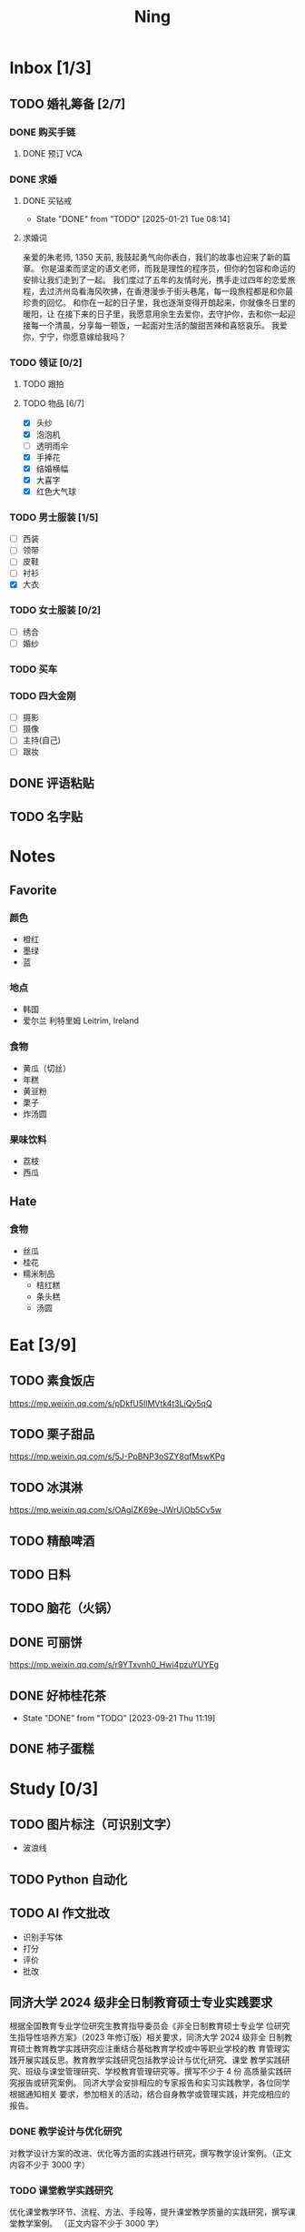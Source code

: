 #+TITLE: Ning
#+LATEX_CLASS_OPTIONS: [a4paper,12pt]
* Inbox [1/3]
** TODO 婚礼筹备 [2/7]
DEADLINE: <2025-05-01 Thu>
*** DONE 购买手链
SCHEDULED: <2025-01-15 Wed>
**** DONE 预订 VCA
SCHEDULED: <2024-10-25 Fri>
*** DONE 求婚
SCHEDULED: <2025-02-08 Sat>
**** DONE 买钻戒
CLOSED: [2025-01-21 Tue 08:14] DEADLINE: <2025-01-19 Sun> SCHEDULED: <2025-01-09 Thu>
- State "DONE"       from "TODO"       [2025-01-21 Tue 08:14]
**** 求婚词
亲爱的朱老师, 1350 天前, 我鼓起勇气向你表白，我们的故事也迎来了新的篇章。
你是温柔而坚定的语文老师，而我是理性的程序员，但你的包容和命运的安排让我们走到了一起。
我们度过了五年的友情时光，携手走过四年的恋爱旅程，去过济州岛看海风吹拂，在香港漫步于街头巷尾，每一段旅程都是和你最珍贵的回忆。
和你在一起的日子里，我也逐渐变得开朗起来，你就像冬日里的暖阳，让
在接下来的日子里，我愿意用余生去爱你，去守护你，去和你一起迎接每一个清晨，分享每一顿饭，一起面对生活的酸甜苦辣和喜怒哀乐。
我爱你，宁宁，你愿意嫁给我吗？
*** TODO 领证 [0/2]
SCHEDULED: <2025-02-12 Wed>
**** TODO 跟拍
**** TODO 物品 [6/7]
- [X] 头纱
- [X] 泡泡机
- [ ] 透明雨伞
- [X] 手捧花
- [X] 结婚横幅
- [X] 大喜字
- [X] 红色大气球
*** TODO 男士服装 [1/5]
- [ ] 西装
- [ ] 领带
- [ ] 皮鞋
- [ ] 衬衫
- [X] 大衣
*** TODO 女士服装 [0/2]
- [ ] 绣合
- [ ] 婚纱
*** TODO 买车
DEADLINE: <2025-04-15 Tue>
*** TODO 四大金刚
- [ ] 摄影
- [ ] 摄像
- [ ] 主持(自己)
- [ ] 跟妆
** DONE 评语粘贴
DEADLINE: <2025-01-14 Tue> SCHEDULED: <2025-01-06 Mon>
** TODO 名字贴
DEADLINE: <2025-02-12 Wed> SCHEDULED: <2025-02-10 Mon>
* Notes
** Favorite
*** 颜色
- 橙红
- 墨绿
- 蓝
*** 地点
- 韩国
- 爱尔兰 利特里姆
  Leitrim, Ireland
*** 食物
- 黄瓜（切丝）
- 年糕
- 黄豆粉
- 栗子
- 炸汤圆
*** 果味饮料
- 荔枝
- 西瓜
** Hate
*** 食物
- 丝瓜
- 桂花
- 糯米制品
  - 桔红糕
  - 条头糕
  - 汤圆
* Eat [3/9]
** TODO 素食饭店
https://mp.weixin.qq.com/s/pDkfU5IlMVtk4t3LiQy5qQ
** TODO 栗子甜品
https://mp.weixin.qq.com/s/5J-PpBNP3oSZY8qfMswKPg
** TODO 冰淇淋
https://mp.weixin.qq.com/s/OAgIZK69e-JWrUjOb5Cv5w
** TODO 精酿啤酒
** TODO 日料
** TODO 脑花（火锅）
** DONE 可丽饼
https://mp.weixin.qq.com/s/r9YTxvnh0_Hwi4pzuYUYEg
** DONE 好柿桂花茶
CLOSED: [2023-09-21 Thu 11:19] SCHEDULED: <2023-09-21 Thu 11:00>
- State "DONE"       from "TODO"       [2023-09-21 Thu 11:19]
** DONE 柿子蛋糕
SCHEDULED: <2023-09-17 Sun>
* Study [0/3]
** TODO 图片标注（可识别文字）
- 波浪线
** TODO Python 自动化
** TODO AI 作文批改
- 识别手写体
- 打分
- 评价
- 批改
** 同济大学 2024 级非全日制教育硕士专业实践要求
根据全国教育专业学位研究生教育指导委员会《非全日制教育硕士专业学
位研究生指导性培养方案》（2023 年修订版）相关要求，同济大学 2024 级非全
日制教育硕士教育教学实践研究应注重结合基础教育学校或中等职业学校的教
育管理实践开展实践反思。教育教学实践研究包括教学设计与优化研究、课堂
教学实践研究、班级与课堂管理研究、学校教育管理研究等。撰写不少于 4 份
高质量实践研究报告或研究案例。
同济大学会安排相应的专家报告和实习实践教学，各位同学根据通知相关
要求，参加相关的活动，结合自身教学或管理实践，并完成相应的报告。
*** DONE 教学设计与优化研究
SCHEDULED: <2025-02-01 Sat>
对教学设计方案的改进、优化等方面的实践进行研究，撰写教学设计案例。（正文内容不少于 3000 字）
*** TODO 课堂教学实践研究
DEADLINE: <2025-07-01 Tue>
优化课堂教学环节、流程、方法、手段等，提升课堂教学质量的实践研究，撰写课堂教学案例。 （正文内容不少于 3000 字）
*** TODO 班级与课堂管理研究
DEADLINE: <2025-07-01 Tue>
对班级与课堂的组织管理实践进行研究，撰写相关的教学管理案例报告。 （正文内容不少于 3000 字）
*** TODO 学校教育管理研究
DEADLINE: <2026-01-01 Thu>
针对学校教育管理各方面的实践工作进行研究，撰写教育管理案例。（正文内容不少于 5000 字）
* Entertainment [5/10]
** TODO 滑雪
** TODO 性格卡牌游戏
** TODO Tufting
** TODO 桐乡
** TODO 成都
** DONE 澳门
** DONE 济州岛
** DONE 玻璃艺术
** DONE 苏州
- 早上吃面
- 博物馆
- 中午吃个苏式火锅
- 下午喝个绿豆汤
- 奕欧来
** DONE 野餐
* Film & TV [1/8]
** TODO 机智的医生生活
** TODO 2521
** TODO 宇宙编辑部
** TODO 名侦探柯南：贝克街亡灵
** TODO 天气好我可以去找你吗
** TODO 名侦探柯南：黑铁的鱼影
** TODO 如梦之梦（话剧）
** DONE 半之半
* Present [10/14]
** TODO 人体工学椅
** TODO 戒指
** TODO LOEWE Cubi
** TODO 红色围巾
** KILL 香奈儿墨镜
SCHEDULED: <2024-05-01 Wed> DEADLINE: <2024-06-02 Sun>
** KILL 云腿月饼
** KILL 叙友茶庄（红茶）
CLOSED: [2023-09-30 Sat 13:17] SCHEDULED: <2023-09-22 Fri>
- State "KILL"       from "TODO"       [2023-09-30 Sat 13:17]
** KILL 周年纪念网站
SCHEDULED: <2023-05-08 Mon> DEADLINE: <2023-05-30 Tue>
** DONE 北面 冲锋衣（韩版）
** DONE 教学用麦克风
SCHEDULED: <2023-09-19 Tue>
** DONE 拍立得
** DONE Lululemon 瑜伽垫
** DONE 移动硬盘
** DONE 朱宁婕名章
CLOSED: [2023-06-02 Fri 09:00] DEADLINE: <2023-06-02 Fri> SCHEDULED: <2023-05-22 Mon>
- State "DONE"       from "TODO"       [2023-06-02 Fri 09:00]
* Knowledge [0/0]
** 三公
- 上外
- 浦外
- 上实
** 奇怪的数学老师
许治平（宇宙无敌能吃的奥义皮皮）
** 账号
- Instgram :: jud887
- Bilibili :: itdikdt
** 公众号
- 秀米
** 副班主任费用组成
10/7 年级组长会议
一、各年级组长总结交流
1、常规落地
2、亮点+问题
3、改进措施
二、副班主任费用组成（600 元包含）：
1⃣两早两中看班管理
班主任有事尽量调换，单次费用：600/4/4.5
2⃣协助管理班级事务
👉因公外出不扣班主任费用，属于副班主任工作职责范围内
👉班主任请病事假（整天），从班主任费用中扣除给副班主任，85/天，如遇周一包括班会课
👉班主任因公因私外出，必须告知副班主任
‼️私：平台请假+告知年级组长+告知副班主任
‼️公：门口登记+告知年级组长+告知副班主任
👉对副班主任看班情况做好记录
⚠️⚠️⚠️晚托班不能看电视
（低年级全部任务完成后，可适当看有教育意义的短片）
三、10 月开始升旗仪式+校班会恢复正常时间
👉10/16 看儿童剧
👉10/19 一年级开放日
‼️10/13 各班教室外墙都布置完成
四、大队委员竞选
五、午餐剩菜称重
五年级较好：1，2，3班
六、年级组长工作月报表
* Remind [0/2]
** TODO 给父母的关于如何和朱老师相处的一些建议
1. 不要给她施加压力, 尤其是带着答案的问题, 她由于要顾及大家的感受, 会作出委屈自己的选择, 但实际上会给她带来很大的负担和压力, 并造成内耗.
3. 她和我的工作性质不一样, 平常的工作已经耗费了她大量的精力, 而且充满未知性, 需要腾出休息时间来调节.
4. 我心里不舒服, 可以和你们抱怨, 但是她心里不舒服, 会无处诉说.
5. 我和你们在一起需要考虑你们的感受, 和朱老师在一起也要考虑她的感受.
6. 她是个懂事听话的孩子, 希望得到你们的认可, 所以尽量多站在她的角度考虑一些, 因为她很难对你们说不..
** TODO 门铃充电
SCHEDULED: <2025-02-16 Sun .+10w>
:PROPERTIES:
:LAST_REPEAT: [2024-11-08 Fri 08:30]
:END:
- State "DONE"       from "TODO"       [2024-11-08 Fri 08:30]
* Work
** 日程
** 学生
*** 家访 :crypt:
-----BEGIN PGP MESSAGE-----

hF4DeAnNi+D7LJYSAQdAZGNbAltSm1byxiQNc/09UE96EInyqOhnPBG5STFaRFcw
NBgS0WoU/F1TQ0/+2i0vzuotxOZHQtCRjUKqbRcCbr6WYGBMNgCUsJ5+ywR5kS8W
1OoBCQIQ5fSs9kU0QeK2zjh/zRUgE7H9x6D6tZqI9kutRNll4DRP2zqmyrOk2e+/
bHi0hYBa0HDZ+2vwyr8xAAAji6Z/r3FF5PV/0gQezbpJyGShMvs6LzM2XAcv4Bd0
gn/oUFvmRy3zqwo9yd+UDZ0Vb3gjCEW2KhzH79v7gtDnSAqXrYcFidsbw57z/mob
h5zVar8EgFQy7wYSctuSwjB61lnH1qjBzcrqcf6EBA99uDZRxRZc0imrQOSrgUjF
ck5UulO1MDcK2JjbddvQuEU6Fi9P4jdcY6YmGFeatBdVWJ2F1cYiGTtMCjqA1mVk
NreEwaHY7vFQFb48nQSbVTf40DLQw3dCkL5pUm8kL9GR9bG6fueFQ0GqCzJV/GOY
rgkQrjNzDZhCzrO8jZ11TQL3F+N461MUHuGCivRr9qQoYyxLc/pZc9KLsmvbx0OG
jfRWdD8VsLBAivcIal/YvxeePAZD/wLNwFn6B5rMHWYuNrGRsKPONK3RIheqIlrb
/bXFctqz/H64+/zecbVIzKIur0Dbk7AHMga/65WntJlAuOujGFcagdEzthM26+xj
BaNZh1Kvw0LI1163po75wh5RE9qSXjln9+du5L+3shIETV5nWc9k5lvsdwC5WmcN
KjmIKdaAv0zLYMF6P54LtGsimvRt1SF6ZK6quCmhzy7YfBVJMrImZSIPikOiawJx
dDitK51w1tKeQcm2PiDoCywfznVP65pic0ocGFNvZEWa4v9WmR41MQ9NWDIK8/br
uo7wIhC8YVmOPjbwl1PF0WgkqolB0StGJtKixH2Ys4K7p1xA7uYboeGIMEl3DbX5
xpeU/kPPHN0r4eqB+aYvFh9oPeyInp9lM5++S5Eqau8pAC23Z0p106kRqIxGr3GN
StC6qDKIjKSOhZ27FQ+7h8cWkkPMdwgIqe65PVDTIvZ7SVcLMS+6HJTgOAhasZNk
TFMJ0oGA6OYQuP6mp+I9QEH3iybysuHX5o88f2vYWYZTTkyH3anCeCNjQDtnZZ4b
Ys6Nw/Y7aV1IaBVBu6s8oR14jUT489mZDktClrEhZwT2MCSeU/LG4PV8GyI8YHlg
IyqyaBTqjRUQC5UWuXtn2MGZi12DngpLc2+Tt8RCrf2SlGG5ai51UDdyHc4rH01R
lY9oafgWHNHwGQ0I8vZEGZ9jpW2/77qj+hGWpcu+De4Oz+lP1zsTTKn+nfr3GLuR
29dNS5wAChs0Gb34/8ww/KKQwfTbkIIZusqpdQsnQMuJa1nrmkjQkAsVNefmzyPj
mtxNXOcNTrFRFfwPLRz+0JsJSd/gK3Z5N1zHgAzFLQxQx/6GmKWnNhH9fwoxHOrF
Ls6YSsiEt3ztWKZn9bO8ApOU6mk7vLWaWGDonMvWG573LvqNjKWrif8zUpS04K8m
yQIBP66mlWf/TkT9HFBppD8WcyCZEq36Tq2YrSj/a5qUlq697SGYTVvNqeS0Lmu7
11wPwdd8uKGEWq6KKTA01DIIOx8m2r89CPAfsNEKDwDnaB3Gg3Orujr5dh4afqbe
DIytth24k8VRajhjebZsb6htT1unzJWSfkvOKovLrGycsqDwSJIGbJzTTKT8iCP7
L/7bivoWSwkM/O0GIcBATfOzoSjWEvVbLy3tRQ+EX2na9BIZSFSS5/LnpXV2xB6Q
11WgofYEGpQbmSy/iiVX+6c79cMkqSFwb3RwddLnVhPhonHHDaC9L0l4PcjXJ1k6
GtSxjC0AQuCECJencfns+W/La2uwq7x+GLdcYkx7skxAkrzZf8HcAt0n472u/IYQ
hmrkTz3Br7Qnj/WloTPdTkfPEUoV2fKX8TzV40quZ6ALIOsKznv6qHa75mya3UKs
K7t2E3/48IxVLApciUjETA4Pr61/JL4y3UF4DpjAIKF6GoFtRMFB8yYHLfdC3yBZ
rDfanzig2Q7JapBO40gMtWKktc0XOKn5LFfG2oQvC5qP8vSteUCbhk3MFvIQ2U82
BkXPpDAcvohuyWJ/UM4unIgF46FgXRlV4l5SP2cbFLSP1/9zzpr7SJjlroa2NlnU
5BLfznP3VbB4EgmxvIS0ABf+yEzGIkqLEMnUTZGO22qDVFeW+p1u06toTqn6pm89
LpLLicTKhnDX3ANzE4jP6paa7EZpQbpwxPTNFXhTcQHgnVWz3xHtz5+0yZGWZ3Yi
dwK+dDaFwC5lTMkrKjgp3BUMazgUp2ewTalHwucVEmVlKc4UyRXO9NzKdu85+O4t
SmtEy7ukq6YlNL/uJay50tc/v3XY9mUWGNGn4uVsmJEDuhLtdUfvCFiU9AKDjqjh
lRChnrXFiNf8Z2y5wQuVyREB9m+aFFdV9NRY6wuG2VVGK3esz+tFi/1jmX3znH3t
7zbD4ywVU69/cfVI/i1vFlC04ZYHk/83+kaQGUcmyQeEbrbbjhFuxCGlmNRv2M6b
Gian7XBLp5JhLuqOuYAqrnYVUoNVop2wirL53TP+8glNoCND2ZYMX2hmoRmNByG1
/UiyM+XmK6psZpmDSr26HpTm/zhUi+8u7n4qx7N55C7VXFCcG1TKjAVSGCb5CP5l
7wA027W1I5T0hQKop5+hVlVsPa7ECnflHE1ATDVUvWtxaF5U/eK2nsBCeuci7kVq
CwkDQTBtU484EDvYgx1MwVdAILoFUUGxjd7jN7NyatHGDacCd2ksM11jskUue5FF
G/ijUAOEP9d5nSkbS0UbP3EjOfMaG5eU7Qx3WjJttKpjJ4rAxG8/eTX0mkvrJAdA
vM24zdfWTNEoamdpk3RGDCPPExZwi1FZZI+UaCm53O82Qhx31yCd/QebOf8rWw9E
QKYBUrZMXMBKYdFHvPLctEsS2G1C3rBT3/ebcz4cHJgBoVSWONsZXnpS+6s7eBMP
i5S32dJUE8YN7MZtfd7lT86IXsPYYgfHa9rOKh5zsMlVFxWA8mP34O12YLdMWZSp
VliojHu31R381eBRF4Ph2QFrxiG52l8mOXMHAbUhrkgZQqkyLjWmIHuk4ngNgRh2
d8XB6emhsZ+7l3ZEPa1yh82tDeXrLJ5kX44Rk85KLAiFInkTdLWdHwVzcz2QS8CM
WBnr9eTG/KX4LW0FRWxbywpPLLPMh71jW6pELAAjPgTSMDHMVivC+UYeb8fn+9pr
cIKaZwcut1vueOOP1VGWxuV43zV4Ax4pyPFK+xB2T5w+edNVV2gYXqdfi8WC+IA0
wvvJNx5H1qO/MaS/RsRWLLMOuVGSCBFRasyF2QJtQ8o0FavT90rISRE=
=mx45
-----END PGP MESSAGE-----
*** 名字
**** 2019 届
#+NAME: data-2019
| 学号 | 姓名     |
|------+----------|
|    1 | 周诚彤   |
|    2 | 周玥辰   |
|    3 | 余周畅婉 |
|    4 | 雷雅轩   |
|    5 | 王怡晴   |
|    6 | 杨腾跃   |
|    7 | 尹心然   |
|    8 | 沈欣怡   |
|    9 | 于涵     |
|   11 | 谈洛嘉   |
|   12 | 朱诗贤   |
|   13 | 陈诗敏   |
|   14 | 李婉绮   |
|   15 | 计筱雨   |
|   16 | 戴昕艺   |
|   17 | 余念之   |
|   18 | 龚小菲   |
|   19 | 耿翌宸   |
|   20 | 谢馥蔓   |
|   21 | 周诚好   |
|   22 | 陈俊逸   |
|   23 | 任毅     |
|   24 | 孙广志   |
|   25 | 谢觉隆   |
|   26 | 陈杍佑   |
|   27 | 赵隽骁   |
|   28 | 叶怿坦   |
|   29 | 陈义信   |
|   30 | 赵栩栋   |
|   31 | 陈昱成   |
|   32 | 张睦易   |
|   33 | 胡杨易   |
|   34 | 李冬琦   |
|   35 | 罗奕军   |
|   36 | 杨昕骐   |
|   37 | 石秦岳   |
|   38 | 周诺林   |
|   39 | 王格钛   |
|   40 | 林宇桐   |
|   41 | 邸昂     |
|   42 | 张天羽   |
|   43 | 宋昱彤   |
**** 2024 届
#+NAME: data-2024
| 学号 | 姓名   |
|------+--------|
|    1 | 张乐欣 |
|    2 | 王若筠 |
|    3 | 陈欢   |
|    4 | 俞欣泽 |
|    5 | 靖星漪 |
|    6 | 徐嘉怡 |
|    7 | 张嘉言 |
|    8 | 孙乐欣 |
|    9 | 张瑞妍 |
|   10 | 王珞妍 |
|   11 | 贾沂昕 |
|   12 | 贾沂怡 |
|   13 | 唐婉   |
|   14 | 鞠凡希 |
|   15 | 谢梦羽 |
|   16 | 程颂恩 |
|   17 | 陈茗舒 |
|   18 | 郭文真 |
|   19 | 鲁一笑 |
|   20 | 龚容若 |
|   21 | 栗梓壹 |
|   22 | 王越   |
|   24 | 吴可非 |
|   25 | 俞昊泽 |
|   26 | 张博宸 |
|   27 | 唐奕淏 |
|   28 | 钟昕辰 |
|   29 | 汲瑞麟 |
|   30 | 郑尚轩 |
|   31 | 常文赫 |
|   32 | 陈沐青 |
|   33 | 吴恒屹 |
|   34 | 吴宸宇 |
|   35 | 钱锦弘 |
|   36 | 钱宸瑜 |
|   37 | 何宇成 |
|   38 | 向东生 |
|   39 | 顾允珵 |
|   40 | 徐怀仁 |
|   41 | 程砚书 |
** DONE 智慧平台
SCHEDULED: <2024-08-20 Tue>
https://basic.smartedu.cn/training/2024sqpx
** TODO 问题总结 [2/8]
- [ ] 学校的窗户没法完全打开 ，秋冬换季、教室无法做到通风，秋冬换季 学生容易生病
- [ ] 放学时段有阻挡汽车的杆子升起来，通道已经很挤了，学生容易被绊倒
- [ ] 学校需要家长志愿者负责放学，双职工家庭没有时间参与
- [ ] 7:40 之后栏杆升起不让老师进校
- [ ] 大队长变成等额竞选 不公平
- [ ] 学校开展各项活动 变相收费
- [X] 学校召开校级家委会 把过重的压力给到家长
- [X] 组织研学活动 花费巨大 5k 一人
- [ ] 雾霾天跑操 12.17
- [ ] 副校长一直出去开会 数学进度落后
    上课无规律性 无法安排学生正常学习节奏
** Script
*** 名字贴
:PROPERTIES:
:EXPORT_OPTIONS: toc:nil author:nil date:nil title:nil
:EXPORT_LATEX_HEADER: \usepackage{xltabular}
:EXPORT_LATEX_HEADER_EXTRA: \geometry{margin=0pt} \newlength{\myrowheight} \setlength{\myrowheight}{\dimexpr\textheight/11\relax} \newcolumntype{Y}{>{\rule{0pt}{\myrowheight}\centering\arraybackslash}X}
:END:
\noindent
\large
#+BEGIN_SRC emacs-lisp :var table=data-2024 col-num=4 row-num=5 :results value latex :exports results
  (let* ((pages '())
         (current-page '())
         (col-count 0)
         (row-count 0)
         (col-format (make-string col-num ?Y)))
    (defun add-page ()
      (when current-page
        (push (concat (format "\\begin{xltabular}{\\textwidth}{%s}\n" col-format)
                      (apply #'concat (reverse current-page))
                      "\\end{xltabular}")
              pages)
        (setq current-page '() row-count 0 col-count 0)))
    (dolist (row table)
      (unless (equal 'hline row)
        (push (format "\\begin{tabular}{l} 学校：昌邑小学 \\\\ 班级：一（4）班 \\\\ 姓名：%s \\\\ 学号：%s \\end{tabular}"
                      (nth 1 row) (nth 0 row))
              current-page)
        (push (if (< (setq col-count (1+ col-count)) col-num) " &\n" " \\\\\n") current-page)
        (when (= col-count col-num) (setq col-count 0 row-count (1+ row-count)))
        (when (= row-count row-num) (add-page))))
    (add-page)
    (mapconcat 'identity (reverse pages) "\n\\newpage\n"))
#+END_SRC

#+RESULTS:
#+begin_export latex
\begin{xltabular}{\textwidth}{YYYY}
\begin{tabular}{l} 学校：昌邑小学 \\ 班级：一（4）班 \\ 姓名：张乐欣 \\ 学号：1 \end{tabular} &
\begin{tabular}{l} 学校：昌邑小学 \\ 班级：一（4）班 \\ 姓名：王若筠 \\ 学号：2 \end{tabular} &
\begin{tabular}{l} 学校：昌邑小学 \\ 班级：一（4）班 \\ 姓名：陈欢 \\ 学号：3 \end{tabular} &
\begin{tabular}{l} 学校：昌邑小学 \\ 班级：一（4）班 \\ 姓名：俞欣泽 \\ 学号：4 \end{tabular} \\
\begin{tabular}{l} 学校：昌邑小学 \\ 班级：一（4）班 \\ 姓名：靖星漪 \\ 学号：5 \end{tabular} &
\begin{tabular}{l} 学校：昌邑小学 \\ 班级：一（4）班 \\ 姓名：徐嘉怡 \\ 学号：6 \end{tabular} &
\begin{tabular}{l} 学校：昌邑小学 \\ 班级：一（4）班 \\ 姓名：张嘉言 \\ 学号：7 \end{tabular} &
\begin{tabular}{l} 学校：昌邑小学 \\ 班级：一（4）班 \\ 姓名：孙乐欣 \\ 学号：8 \end{tabular} \\
\begin{tabular}{l} 学校：昌邑小学 \\ 班级：一（4）班 \\ 姓名：张瑞妍 \\ 学号：9 \end{tabular} &
\begin{tabular}{l} 学校：昌邑小学 \\ 班级：一（4）班 \\ 姓名：王珞妍 \\ 学号：10 \end{tabular} &
\begin{tabular}{l} 学校：昌邑小学 \\ 班级：一（4）班 \\ 姓名：贾沂昕 \\ 学号：11 \end{tabular} &
\begin{tabular}{l} 学校：昌邑小学 \\ 班级：一（4）班 \\ 姓名：贾沂怡 \\ 学号：12 \end{tabular} \\
\begin{tabular}{l} 学校：昌邑小学 \\ 班级：一（4）班 \\ 姓名：唐婉 \\ 学号：13 \end{tabular} &
\begin{tabular}{l} 学校：昌邑小学 \\ 班级：一（4）班 \\ 姓名：鞠凡希 \\ 学号：14 \end{tabular} &
\begin{tabular}{l} 学校：昌邑小学 \\ 班级：一（4）班 \\ 姓名：谢梦羽 \\ 学号：15 \end{tabular} &
\begin{tabular}{l} 学校：昌邑小学 \\ 班级：一（4）班 \\ 姓名：程颂恩 \\ 学号：16 \end{tabular} \\
\begin{tabular}{l} 学校：昌邑小学 \\ 班级：一（4）班 \\ 姓名：陈茗舒 \\ 学号：17 \end{tabular} &
\begin{tabular}{l} 学校：昌邑小学 \\ 班级：一（4）班 \\ 姓名：郭文真 \\ 学号：18 \end{tabular} &
\begin{tabular}{l} 学校：昌邑小学 \\ 班级：一（4）班 \\ 姓名：鲁一笑 \\ 学号：19 \end{tabular} &
\begin{tabular}{l} 学校：昌邑小学 \\ 班级：一（4）班 \\ 姓名：龚容若 \\ 学号：20 \end{tabular} \\
\begin{tabular}{l} 学校：昌邑小学 \\ 班级：一（4）班 \\ 姓名：栗梓壹 \\ 学号：21 \end{tabular} &
\begin{tabular}{l} 学校：昌邑小学 \\ 班级：一（4）班 \\ 姓名：王越 \\ 学号：22 \end{tabular} &
\begin{tabular}{l} 学校：昌邑小学 \\ 班级：一（4）班 \\ 姓名：吴可非 \\ 学号：24 \end{tabular} &
\begin{tabular}{l} 学校：昌邑小学 \\ 班级：一（4）班 \\ 姓名：俞昊泽 \\ 学号：25 \end{tabular} \\
\begin{tabular}{l} 学校：昌邑小学 \\ 班级：一（4）班 \\ 姓名：张博宸 \\ 学号：26 \end{tabular} &
\begin{tabular}{l} 学校：昌邑小学 \\ 班级：一（4）班 \\ 姓名：唐奕淏 \\ 学号：27 \end{tabular} &
\begin{tabular}{l} 学校：昌邑小学 \\ 班级：一（4）班 \\ 姓名：钟昕辰 \\ 学号：28 \end{tabular} &
\begin{tabular}{l} 学校：昌邑小学 \\ 班级：一（4）班 \\ 姓名：汲瑞麟 \\ 学号：29 \end{tabular} \\
\begin{tabular}{l} 学校：昌邑小学 \\ 班级：一（4）班 \\ 姓名：郑尚轩 \\ 学号：30 \end{tabular} &
\begin{tabular}{l} 学校：昌邑小学 \\ 班级：一（4）班 \\ 姓名：常文赫 \\ 学号：31 \end{tabular} &
\begin{tabular}{l} 学校：昌邑小学 \\ 班级：一（4）班 \\ 姓名：陈沐青 \\ 学号：32 \end{tabular} &
\begin{tabular}{l} 学校：昌邑小学 \\ 班级：一（4）班 \\ 姓名：吴恒屹 \\ 学号：33 \end{tabular} \\
\begin{tabular}{l} 学校：昌邑小学 \\ 班级：一（4）班 \\ 姓名：吴宸宇 \\ 学号：34 \end{tabular} &
\begin{tabular}{l} 学校：昌邑小学 \\ 班级：一（4）班 \\ 姓名：钱锦弘 \\ 学号：35 \end{tabular} &
\begin{tabular}{l} 学校：昌邑小学 \\ 班级：一（4）班 \\ 姓名：钱宸瑜 \\ 学号：36 \end{tabular} &
\begin{tabular}{l} 学校：昌邑小学 \\ 班级：一（4）班 \\ 姓名：何宇成 \\ 学号：37 \end{tabular} \\
\begin{tabular}{l} 学校：昌邑小学 \\ 班级：一（4）班 \\ 姓名：向东生 \\ 学号：38 \end{tabular} &
\begin{tabular}{l} 学校：昌邑小学 \\ 班级：一（4）班 \\ 姓名：顾允珵 \\ 学号：39 \end{tabular} &
\begin{tabular}{l} 学校：昌邑小学 \\ 班级：一（4）班 \\ 姓名：徐怀仁 \\ 学号：40 \end{tabular} &
\begin{tabular}{l} 学校：昌邑小学 \\ 班级：一（4）班 \\ 姓名：程砚书 \\ 学号：41 \end{tabular} \\
\end{xltabular}
#+end_export
*** 学籍卡
#+begin_src vbscript
  Attribute VB_Name = "Module1"
  Sub SetRowsToSelectedRowValue()
     Attribute SetRowsToSelectedRowValue.VB_ProcData.VB_Invoke_Func = "z\n14"
     Dim selectedRange As Range
     Dim selectedRow As Range
     Dim rowCount As Long
     Dim i As Long
     Set selectedRange = Selection ' Get the selected range
     If Not selectedRange Is Nothing Then
        rowCount = Cells(Rows.Count, selectedRange.Column).End(xlUp).Row ' Find the last row in the selected column
        For Each selectedRow In selectedRange.Rows
           With ActiveSheet
              For i = 1 To rowCount
                 If .Cells(i, 1).Value = .Cells(selectedRow.Row, 1).Value And _
                    .Cells(i, 33).Value = .Cells(selectedRow.Row, 33).Value Then
                    .Range(.Cells(i, selectedRange.Column), .Cells(i, selectedRange.Column + selectedRange.Columns.Count - 1)).Value = _
                          .Range(.Cells(selectedRow.Row, selectedRange.Column), .Cells(selectedRow.Row, selectedRange.Column + selectedRange.Columns.Count - 1)).Value ' Set the value to the matching rows
                 End If
              Next i
           End With
        Next selectedRow
     Else
        MsgBox "Please select a range before running this macro.", vbExclamation
     End If
  End Sub
#+end_src
*** 评语
#+begin_src python :var tab=data-2024 :results none :python ~/Documents/Ning/.venv/bin/python :dir ~/Documents/Ning/
  from docx import Document
  import os

  # Function to read text from a docx file and insert comments into the correct existing document
  def extract_text_to_docs(source_file, input_directory, output_directory, tab):
      # Read content from input.md
      with open(source_file, "r") as md_file:
          md_content = md_file.read()  # Read the entire content

      student_data = []

      # Split the content by form feed character
      student_entries = md_content.split("\f")

      # Extract student names and their content
      for entry in student_entries:
          lines = entry.strip().split("\n")  # Split entry into lines
          if lines:
              student_data.append(lines[1:-3])

      # List all files in the destination directory
      existing_files = os.listdir(input_directory)

      # Create a new document for each student
      for i, content_lines in enumerate(student_data):
          student_name = tab[i][1]
          matched_filename = None

          # Find the correct file with the student name in the dest directory
          for filename in existing_files:
              if student_name in filename:
                  matched_filename = filename
                  break

          if matched_filename:
              # Open the matched document
              matched_doc = Document(os.path.join(input_directory, matched_filename))
              first_table = matched_doc.tables[0]
              for index in range(8):
                  first_table.cell(11, 3 + index).text = "优秀"

              for index in range(8):
                  first_table.cell(11, 12 + index).text = "合格"

              existing_table = matched_doc.tables[1]  # Access the first existing table
              cell = existing_table.cell(1, 1)  # Specify the cell to insert content

              # Append content lines from the student data to the cell
              for line in content_lines:
                  cell.text += line  # Append text to the cell

              sign_cell = existing_table.cell(2, 1)
              sign_cell.text = "班主任（签名）　朱宁婕　　　　　　2025 年　1 月"

              # Save the updated document
              matched_doc.save(os.path.join(output_directory, matched_filename))
              print(f"Updated: {matched_filename}")  # Confirmation message
          else:
              print(f"No matching file found for: {student_name}")  # Confirmation message

  extract_text_to_docs("input.md", "input", "output", tab)
#+end_src
